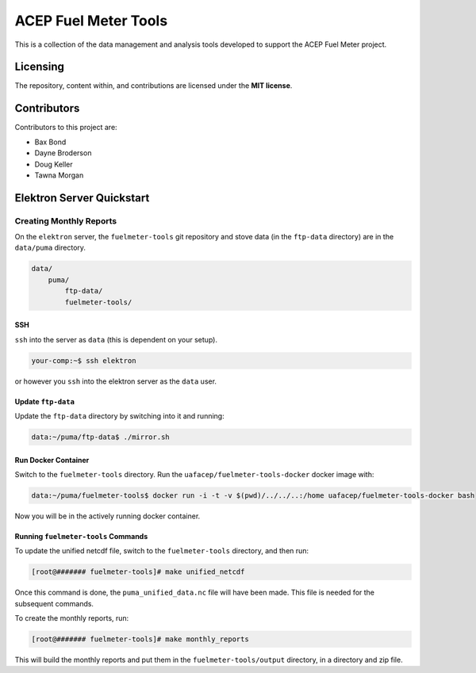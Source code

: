 """""""""""""""""""""
ACEP Fuel Meter Tools
"""""""""""""""""""""

This is a collection of the data management and analysis tools developed to support
the ACEP Fuel Meter project.

=========
Licensing
=========

The repository, content within, and contributions are licensed under the **MIT license**.

============
Contributors
============

Contributors to this project are:

* Bax Bond
* Dayne Broderson
* Doug Keller
* Tawna Morgan

==========================
Elektron Server Quickstart
==========================

------------------------
Creating Monthly Reports
------------------------

On the ``elektron`` server, the ``fuelmeter-tools`` git repository and stove data (in the ``ftp-data`` directory) are in the ``data/puma`` directory.

.. code-block::

    data/
        puma/
            ftp-data/
            fuelmeter-tools/
            
SSH
===

``ssh`` into the server as ``data`` (this is dependent on your setup).

.. code-block::

    your-comp:~$ ssh elektron
    
or however you ``ssh`` into the elektron server as the ``data`` user.

Update ``ftp-data``
===================

Update the ``ftp-data`` directory by switching into it and running:

.. code-block::

    data:~/puma/ftp-data$ ./mirror.sh
    
Run Docker Container
====================

Switch to the ``fuelmeter-tools`` directory. Run the ``uafacep/fuelmeter-tools-docker`` docker image with:

.. code-block::

    data:~/puma/fuelmeter-tools$ docker run -i -t -v $(pwd)/../../..:/home uafacep/fuelmeter-tools-docker bash
    
Now you will be in the actively running docker container.

Running ``fuelmeter-tools`` Commands
====================================

To update the unified netcdf file, switch to the ``fuelmeter-tools`` directory, and then run:

.. code-block::

    [root@####### fuelmeter-tools]# make unified_netcdf

Once this command is done, the ``puma_unified_data.nc`` file will have been made. This file is needed for the subsequent commands.

To create the monthly reports, run:

.. code-block::

    [root@####### fuelmeter-tools]# make monthly_reports

This will build the monthly reports and put them in the ``fuelmeter-tools/output`` directory, in a directory and zip file.

